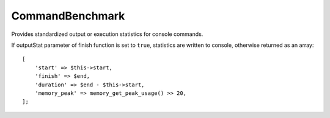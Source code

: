 CommandBenchmark
================

Provides standardized output or execution statistics for console commands.

If outputStat parameter of finish function is set to ``true``, statistics are written to console,
otherwise returned as an array:

::

    [
        'start' => $this->start,
        'finish' => $end,
        'duration' => $end - $this->start,
        'memory_peak' => memory_get_peak_usage() >> 20,
    ];

